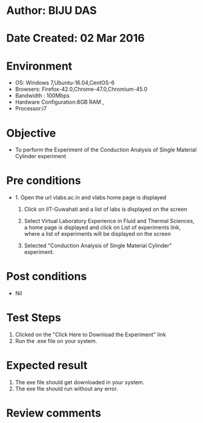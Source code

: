 * Author: BIJU DAS
* Date Created: 02 Mar 2016
* Environment
  - OS: Windows 7,Ubuntu-16.04,CentOS-6
  - Browsers: Firefox-42.0,Chrome-47.0,Chromium-45.0
  - Bandwidth : 100Mbps
  - Hardware Configuration:8GB RAM , 
  - Processor:i7

* Objective
  - To perform the Experiment of the Conduction Analysis of Single Material Cylinder experiment

* Pre conditions
  - 1. Open the url vlabs.ac.in and vlabs home page is displayed 
 
    2. Click on IIT-Guwahati and a list of labs is displayed on the screen 
  
    3. Select Virtual Laboratory Experience in Fluid and Thermal Sciences, a home page is displayed and click on List of experiments link,  where a list of experiments will be displayed on the screen
  
    4. Selected  "Conduction Analysis of Single Material Cylinder" experiment.

* Post conditions
  - Nil

* Test Steps
  1. Clicked on the "Click Here to Download the Experiment" link
  2. Run the .exe file on your system.

* Expected result
  1. The exe file should get downloaded in your system.
  2. The exe flie should run without any error.

* Review comments